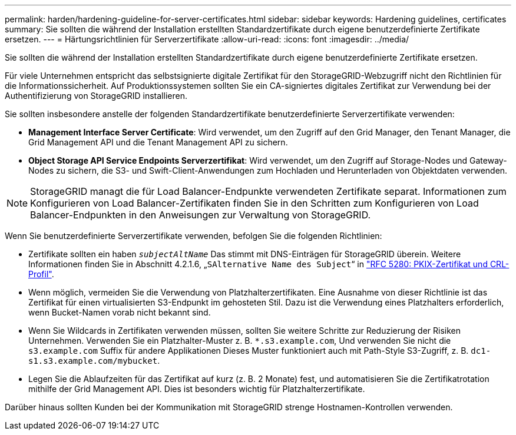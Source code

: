 ---
permalink: harden/hardening-guideline-for-server-certificates.html 
sidebar: sidebar 
keywords: Hardening guidelines, certificates 
summary: Sie sollten die während der Installation erstellten Standardzertifikate durch eigene benutzerdefinierte Zertifikate ersetzen. 
---
= Härtungsrichtlinien für Serverzertifikate
:allow-uri-read: 
:icons: font
:imagesdir: ../media/


[role="lead"]
Sie sollten die während der Installation erstellten Standardzertifikate durch eigene benutzerdefinierte Zertifikate ersetzen.

Für viele Unternehmen entspricht das selbstsignierte digitale Zertifikat für den StorageGRID-Webzugriff nicht den Richtlinien für die Informationssicherheit. Auf Produktionssystemen sollten Sie ein CA-signiertes digitales Zertifikat zur Verwendung bei der Authentifizierung von StorageGRID installieren.

Sie sollten insbesondere anstelle der folgenden Standardzertifikate benutzerdefinierte Serverzertifikate verwenden:

* *Management Interface Server Certificate*: Wird verwendet, um den Zugriff auf den Grid Manager, den Tenant Manager, die Grid Management API und die Tenant Management API zu sichern.
* *Object Storage API Service Endpoints Serverzertifikat*: Wird verwendet, um den Zugriff auf Storage-Nodes und Gateway-Nodes zu sichern, die S3- und Swift-Client-Anwendungen zum Hochladen und Herunterladen von Objektdaten verwenden.



NOTE: StorageGRID managt die für Load Balancer-Endpunkte verwendeten Zertifikate separat. Informationen zum Konfigurieren von Load Balancer-Zertifikaten finden Sie in den Schritten zum Konfigurieren von Load Balancer-Endpunkten in den Anweisungen zur Verwaltung von StorageGRID.

Wenn Sie benutzerdefinierte Serverzertifikate verwenden, befolgen Sie die folgenden Richtlinien:

* Zertifikate sollten ein haben `_subjectAltName_` Das stimmt mit DNS-Einträgen für StorageGRID überein. Weitere Informationen finden Sie in Abschnitt 4.2.1.6, „`SAlternative Name des Subject`“ in https://tools.ietf.org/html/rfc5280#section-4.2.1.6["RFC 5280: PKIX-Zertifikat und CRL-Profil"^].
* Wenn möglich, vermeiden Sie die Verwendung von Platzhalterzertifikaten. Eine Ausnahme von dieser Richtlinie ist das Zertifikat für einen virtualisierten S3-Endpunkt im gehosteten Stil. Dazu ist die Verwendung eines Platzhalters erforderlich, wenn Bucket-Namen vorab nicht bekannt sind.
* Wenn Sie Wildcards in Zertifikaten verwenden müssen, sollten Sie weitere Schritte zur Reduzierung der Risiken Unternehmen. Verwenden Sie ein Platzhalter-Muster z. B. `*.s3.example.com`, Und verwenden Sie nicht die `s3.example.com` Suffix für andere Applikationen Dieses Muster funktioniert auch mit Path-Style S3-Zugriff, z. B. `dc1-s1.s3.example.com/mybucket`.
* Legen Sie die Ablaufzeiten für das Zertifikat auf kurz (z. B. 2 Monate) fest, und automatisieren Sie die Zertifikatrotation mithilfe der Grid Management API. Dies ist besonders wichtig für Platzhalterzertifikate.


Darüber hinaus sollten Kunden bei der Kommunikation mit StorageGRID strenge Hostnamen-Kontrollen verwenden.
